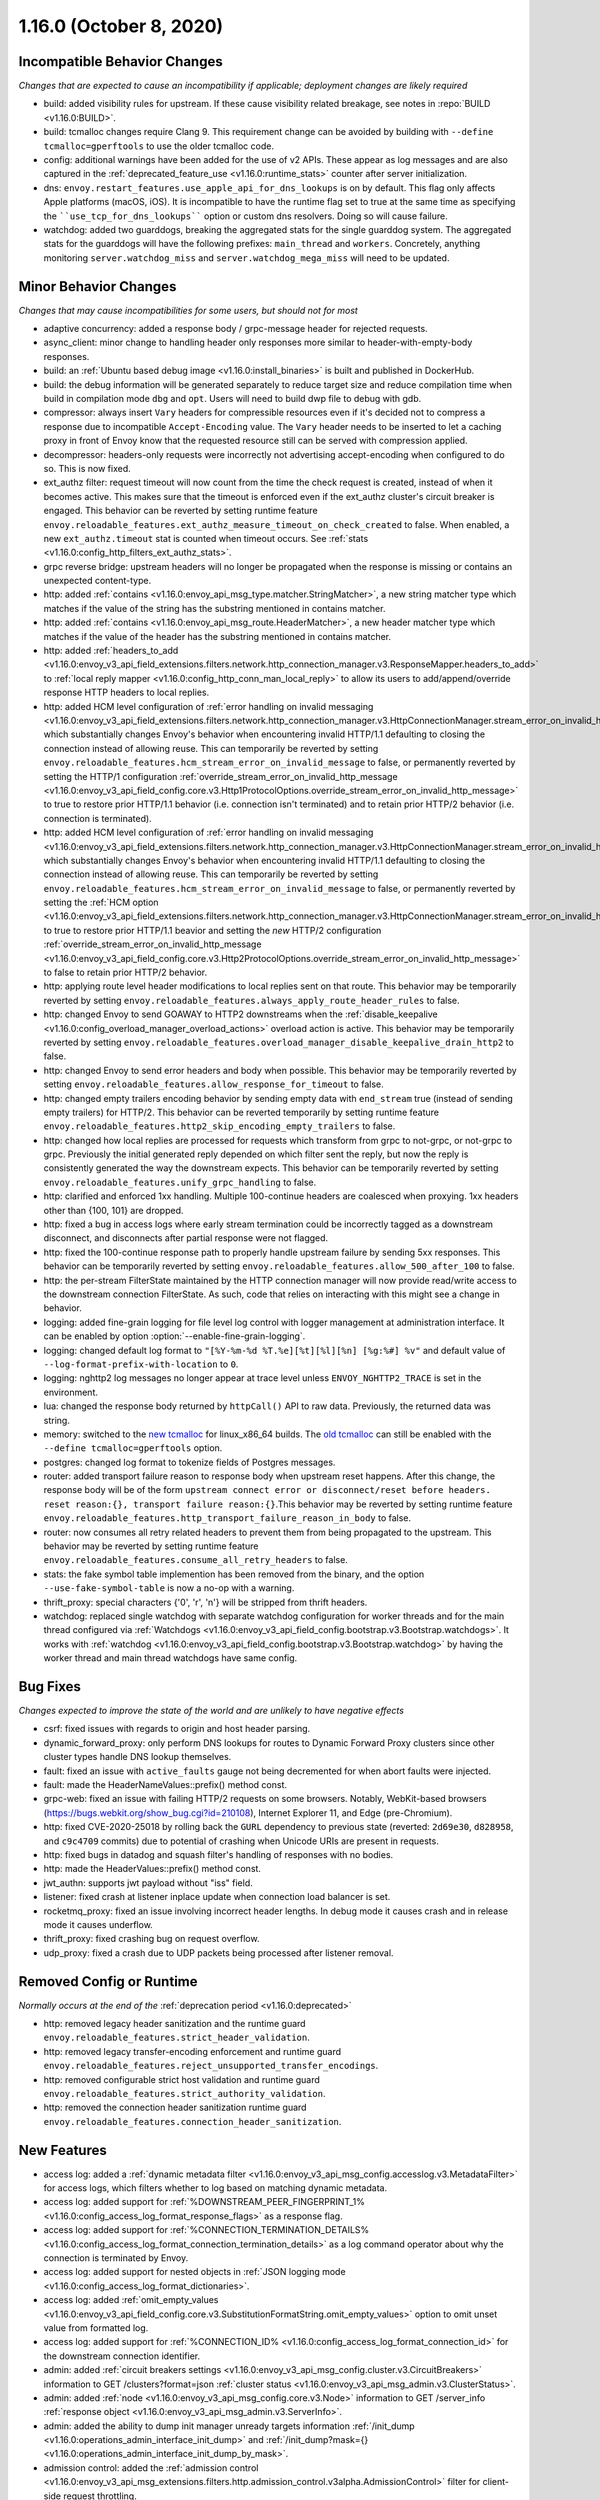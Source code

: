 1.16.0 (October 8, 2020)
========================

Incompatible Behavior Changes
-----------------------------
*Changes that are expected to cause an incompatibility if applicable; deployment changes are likely required*

* build: added visibility rules for upstream. If these cause visibility related breakage, see notes in :repo:`BUILD <v1.16.0:BUILD>`.
* build: tcmalloc changes require Clang 9. This requirement change can be avoided by building with ``--define tcmalloc=gperftools`` to use the older tcmalloc code.
* config: additional warnings have been added for the use of v2 APIs. These appear as log messages
  and are also captured in the :ref:`deprecated_feature_use <v1.16.0:runtime_stats>` counter after server
  initialization.
* dns: ``envoy.restart_features.use_apple_api_for_dns_lookups`` is on by default. This flag only affects Apple platforms (macOS, iOS). It is incompatible to have the runtime flag set to true at the same time as specifying the ````use_tcp_for_dns_lookups```` option or custom dns resolvers. Doing so will cause failure.
* watchdog: added two guarddogs, breaking the aggregated stats for the single guarddog system. The aggregated stats for the guarddogs will have the following prefixes: ``main_thread`` and ``workers``. Concretely, anything monitoring ``server.watchdog_miss`` and ``server.watchdog_mega_miss`` will need to be updated.

Minor Behavior Changes
----------------------
*Changes that may cause incompatibilities for some users, but should not for most*

* adaptive concurrency: added a response body / grpc-message header for rejected requests.
* async_client: minor change to handling header only responses more similar to header-with-empty-body responses.
* build: an :ref:`Ubuntu based debug image <v1.16.0:install_binaries>` is built and published in DockerHub.
* build: the debug information will be generated separately to reduce target size and reduce compilation time when build in compilation mode ``dbg`` and ``opt``. Users will need to build dwp file to debug with gdb.
* compressor: always insert ``Vary`` headers for compressible resources even if it's decided not to compress a response due to incompatible ``Accept-Encoding`` value. The ``Vary`` header needs to be inserted to let a caching proxy in front of Envoy know that the requested resource still can be served with compression applied.
* decompressor: headers-only requests were incorrectly not advertising accept-encoding when configured to do so. This is now fixed.
* ext_authz filter: request timeout will now count from the time the check request is created, instead of when it becomes active. This makes sure that the timeout is enforced even if the ext_authz cluster's circuit breaker is engaged.
  This behavior can be reverted by setting runtime feature ``envoy.reloadable_features.ext_authz_measure_timeout_on_check_created`` to false. When enabled, a new ``ext_authz.timeout`` stat is counted when timeout occurs. See :ref:`stats <v1.16.0:config_http_filters_ext_authz_stats>`.
* grpc reverse bridge: upstream headers will no longer be propagated when the response is missing or contains an unexpected content-type.
* http: added :ref:`contains <v1.16.0:envoy_api_msg_type.matcher.StringMatcher>`, a new string matcher type which matches if the value of the string has the substring mentioned in contains matcher.
* http: added :ref:`contains <v1.16.0:envoy_api_msg_route.HeaderMatcher>`, a new header matcher type which matches if the value of the header has the substring mentioned in contains matcher.
* http: added :ref:`headers_to_add <v1.16.0:envoy_v3_api_field_extensions.filters.network.http_connection_manager.v3.ResponseMapper.headers_to_add>` to :ref:`local reply mapper <v1.16.0:config_http_conn_man_local_reply>` to allow its users to add/append/override response HTTP headers to local replies.
* http: added HCM level configuration of :ref:`error handling on invalid messaging <v1.16.0:envoy_v3_api_field_extensions.filters.network.http_connection_manager.v3.HttpConnectionManager.stream_error_on_invalid_http_message>` which substantially changes Envoy's behavior when encountering invalid HTTP/1.1 defaulting to closing the connection instead of allowing reuse. This can temporarily be reverted by setting ``envoy.reloadable_features.hcm_stream_error_on_invalid_message`` to false, or permanently reverted by setting the HTTP/1 configuration :ref:`override_stream_error_on_invalid_http_message <v1.16.0:envoy_v3_api_field_config.core.v3.Http1ProtocolOptions.override_stream_error_on_invalid_http_message>` to true to restore prior HTTP/1.1 behavior (i.e. connection isn't terminated) and to retain prior HTTP/2 behavior (i.e. connection is terminated).
* http: added HCM level configuration of :ref:`error handling on invalid messaging <v1.16.0:envoy_v3_api_field_extensions.filters.network.http_connection_manager.v3.HttpConnectionManager.stream_error_on_invalid_http_message>` which substantially changes Envoy's behavior when encountering invalid HTTP/1.1 defaulting to closing the connection instead of allowing reuse. This can temporarily be reverted by setting ``envoy.reloadable_features.hcm_stream_error_on_invalid_message`` to false, or permanently reverted by setting the :ref:`HCM option <v1.16.0:envoy_v3_api_field_extensions.filters.network.http_connection_manager.v3.HttpConnectionManager.stream_error_on_invalid_http_message>` to true to restore prior HTTP/1.1 beavior and setting the *new* HTTP/2 configuration :ref:`override_stream_error_on_invalid_http_message <v1.16.0:envoy_v3_api_field_config.core.v3.Http2ProtocolOptions.override_stream_error_on_invalid_http_message>` to false to retain prior HTTP/2 behavior.
* http: applying route level header modifications to local replies sent on that route. This behavior may be temporarily reverted by setting ``envoy.reloadable_features.always_apply_route_header_rules`` to false.
* http: changed Envoy to send GOAWAY to HTTP2 downstreams when the :ref:`disable_keepalive <v1.16.0:config_overload_manager_overload_actions>` overload action is active. This behavior may be temporarily reverted by setting ``envoy.reloadable_features.overload_manager_disable_keepalive_drain_http2`` to false.
* http: changed Envoy to send error headers and body when possible. This behavior may be temporarily reverted by setting ``envoy.reloadable_features.allow_response_for_timeout`` to false.
* http: changed empty trailers encoding behavior by sending empty data with ``end_stream`` true (instead of sending empty trailers) for HTTP/2. This behavior can be reverted temporarily by setting runtime feature ``envoy.reloadable_features.http2_skip_encoding_empty_trailers`` to false.
* http: changed how local replies are processed for requests which transform from grpc to not-grpc, or not-grpc to grpc. Previously the initial generated reply depended on which filter sent the reply, but now the reply is consistently generated the way the downstream expects. This behavior can be temporarily reverted by setting ``envoy.reloadable_features.unify_grpc_handling`` to false.
* http: clarified and enforced 1xx handling. Multiple 100-continue headers are coalesced when proxying. 1xx headers other than {100, 101} are dropped.
* http: fixed a bug in access logs where early stream termination could be incorrectly tagged as a downstream disconnect, and disconnects after partial response were not flagged.
* http: fixed the 100-continue response path to properly handle upstream failure by sending 5xx responses. This behavior can be temporarily reverted by setting ``envoy.reloadable_features.allow_500_after_100`` to false.
* http: the per-stream FilterState maintained by the HTTP connection manager will now provide read/write access to the downstream connection FilterState. As such, code that relies on interacting with this might
  see a change in behavior.
* logging: added fine-grain logging for file level log control with logger management at administration interface. It can be enabled by option :option:`--enable-fine-grain-logging`.
* logging: changed default log format to ``"[%Y-%m-%d %T.%e][%t][%l][%n] [%g:%#] %v"`` and default value of ``--log-format-prefix-with-location`` to ``0``.
* logging: nghttp2 log messages no longer appear at trace level unless ``ENVOY_NGHTTP2_TRACE`` is set
  in the environment.
* lua: changed the response body returned by ``httpCall()`` API to raw data. Previously, the returned data was string.
* memory: switched to the `new tcmalloc <https://github.com/google/tcmalloc>`_ for linux_x86_64 builds. The `old tcmalloc <https://github.com/gperftools/gperftools>`_ can still be enabled with the ``--define tcmalloc=gperftools`` option.
* postgres: changed log format to tokenize fields of Postgres messages.
* router: added transport failure reason to response body when upstream reset happens. After this change, the response body will be of the form ``upstream connect error or disconnect/reset before headers. reset reason:{}, transport failure reason:{}``.This behavior may be reverted by setting runtime feature ``envoy.reloadable_features.http_transport_failure_reason_in_body`` to false.
* router: now consumes all retry related headers to prevent them from being propagated to the upstream. This behavior may be reverted by setting runtime feature ``envoy.reloadable_features.consume_all_retry_headers`` to false.
* stats: the fake symbol table implemention has been removed from the binary, and the option ``--use-fake-symbol-table`` is now a no-op with a warning.
* thrift_proxy: special characters {'\0', '\r', '\n'} will be stripped from thrift headers.
* watchdog: replaced single watchdog with separate watchdog configuration for worker threads and for the main thread configured via :ref:`Watchdogs <v1.16.0:envoy_v3_api_field_config.bootstrap.v3.Bootstrap.watchdogs>`. It works with :ref:`watchdog <v1.16.0:envoy_v3_api_field_config.bootstrap.v3.Bootstrap.watchdog>` by having the worker thread and main thread watchdogs have same config.

Bug Fixes
---------
*Changes expected to improve the state of the world and are unlikely to have negative effects*

* csrf: fixed issues with regards to origin and host header parsing.
* dynamic_forward_proxy: only perform DNS lookups for routes to Dynamic Forward Proxy clusters since other cluster types handle DNS lookup themselves.
* fault: fixed an issue with ``active_faults`` gauge not being decremented for when abort faults were injected.
* fault: made the HeaderNameValues::prefix() method const.
* grpc-web: fixed an issue with failing HTTP/2 requests on some browsers. Notably, WebKit-based browsers (https://bugs.webkit.org/show_bug.cgi?id=210108), Internet Explorer 11, and Edge (pre-Chromium).
* http: fixed CVE-2020-25018 by rolling back the ``GURL`` dependency to previous state (reverted: ``2d69e30``, ``d828958``, and ``c9c4709`` commits) due to potential of crashing when Unicode URIs are present in requests.
* http: fixed bugs in datadog and squash filter's handling of responses with no bodies.
* http: made the HeaderValues::prefix() method const.
* jwt_authn: supports jwt payload without "iss" field.
* listener: fixed crash at listener inplace update when connection load balancer is set.
* rocketmq_proxy: fixed an issue involving incorrect header lengths. In debug mode it causes crash and in release mode it causes underflow.
* thrift_proxy: fixed crashing bug on request overflow.
* udp_proxy: fixed a crash due to UDP packets being processed after listener removal.

Removed Config or Runtime
-------------------------
*Normally occurs at the end of the* :ref:`deprecation period <v1.16.0:deprecated>`

* http: removed legacy header sanitization and the runtime guard ``envoy.reloadable_features.strict_header_validation``.
* http: removed legacy transfer-encoding enforcement and runtime guard ``envoy.reloadable_features.reject_unsupported_transfer_encodings``.
* http: removed configurable strict host validation and runtime guard ``envoy.reloadable_features.strict_authority_validation``.
* http: removed the connection header sanitization runtime guard ``envoy.reloadable_features.connection_header_sanitization``.

New Features
------------
* access log: added a :ref:`dynamic metadata filter <v1.16.0:envoy_v3_api_msg_config.accesslog.v3.MetadataFilter>` for access logs, which filters whether to log based on matching dynamic metadata.
* access log: added support for :ref:`%DOWNSTREAM_PEER_FINGERPRINT_1% <v1.16.0:config_access_log_format_response_flags>` as a response flag.
* access log: added support for :ref:`%CONNECTION_TERMINATION_DETAILS% <v1.16.0:config_access_log_format_connection_termination_details>` as a log command operator about why the connection is terminated by Envoy.
* access log: added support for nested objects in :ref:`JSON logging mode <v1.16.0:config_access_log_format_dictionaries>`.
* access log: added :ref:`omit_empty_values <v1.16.0:envoy_v3_api_field_config.core.v3.SubstitutionFormatString.omit_empty_values>` option to omit unset value from formatted log.
* access log: added support for :ref:`%CONNECTION_ID% <v1.16.0:config_access_log_format_connection_id>` for the downstream connection identifier.
* admin: added :ref:`circuit breakers settings <v1.16.0:envoy_v3_api_msg_config.cluster.v3.CircuitBreakers>` information to GET /clusters?format=json :ref:`cluster status <v1.16.0:envoy_v3_api_msg_admin.v3.ClusterStatus>`.
* admin: added :ref:`node <v1.16.0:envoy_v3_api_msg_config.core.v3.Node>` information to GET /server_info :ref:`response object <v1.16.0:envoy_v3_api_msg_admin.v3.ServerInfo>`.
* admin: added the ability to dump init manager unready targets information :ref:`/init_dump <v1.16.0:operations_admin_interface_init_dump>` and :ref:`/init_dump?mask={} <v1.16.0:operations_admin_interface_init_dump_by_mask>`.
* admission control: added the :ref:`admission control <v1.16.0:envoy_v3_api_msg_extensions.filters.http.admission_control.v3alpha.AdmissionControl>` filter for client-side request throttling.
* build: enable building envoy :ref:`arm64 images <v1.16.0:install_binaries>` by buildx tool in x86 CI platform.
* cluster: added new :ref:`connection_pool_per_downstream_connection <v1.16.0:envoy_v3_api_field_config.cluster.v3.Cluster.connection_pool_per_downstream_connection>` flag, which enable creation of a new connection pool for each downstream connection.
* decompressor filter: reports compressed and uncompressed bytes in trailers.
* dns: added support for doing DNS resolution using Apple's DnsService APIs in Apple platforms (macOS, iOS). This feature is ON by default, and is only configurable via the ``envoy.restart_features.use_apple_api_for_dns_lookups`` runtime key. Note that this value is latched during server startup and changing the runtime key is a no-op during the lifetime of the process.
* dns_filter: added support for answering :ref:`service record <v1.16.0:envoy_v3_api_msg_data.dns.v3.DnsTable.DnsService>` queries.
* dynamic_forward_proxy: added :ref:`use_tcp_for_dns_lookups <v1.16.0:envoy_v3_api_field_extensions.common.dynamic_forward_proxy.v3.DnsCacheConfig.use_tcp_for_dns_lookups>` option to use TCP for DNS lookups in order to match the DNS options for :ref:`Clusters <v1.16.0:envoy_v3_api_msg_config.cluster.v3.Cluster>`.
* ext_authz filter: added support for emitting dynamic metadata for both :ref:`HTTP <v1.16.0:config_http_filters_ext_authz_dynamic_metadata>` and :ref:`network <v1.16.0:config_network_filters_ext_authz_dynamic_metadata>` filters.
  The emitted dynamic metadata is set by :ref:`dynamic metadata <v1.16.0:envoy_v3_api_field_service.auth.v3.CheckResponse.dynamic_metadata>` field in a returned :ref:`CheckResponse <v1.16.0:envoy_v3_api_msg_service.auth.v3.CheckResponse>`.
* ext_authz filter: added :ref:`stat_prefix <v1.16.0:envoy_v3_api_field_extensions.filters.http.ext_authz.v3.ExtAuthz.stat_prefix>` as an optional additional prefix for the statistics emitted from `ext_authz` HTTP filter.
* ext_authz filter: added support for enabling the filter based on :ref:`dynamic metadata <v1.16.0:envoy_v3_api_field_extensions.filters.http.ext_authz.v3.ExtAuthz.filter_enabled_metadata>`.
* ext_authz filter: added support for letting the authorization server instruct Envoy to remove headers from the original request by setting the new field :ref:`headers_to_remove <v1.16.0:envoy_v3_api_field_service.auth.v3.OkHttpResponse.headers_to_remove>` before forwarding it to the upstream.
* ext_authz filter: added support for sending :ref:`raw bytes as request body <v1.16.0:envoy_v3_api_field_service.auth.v3.AttributeContext.HttpRequest.raw_body>` of a gRPC check request by setting :ref:`pack_as_bytes <v1.16.0:envoy_v3_api_field_extensions.filters.http.ext_authz.v3.BufferSettings.pack_as_bytes>` to true.
* ext_authz_filter: added :ref:`disable_request_body_buffering <v1.16.0:envoy_v3_api_field_extensions.filters.http.ext_authz.v3.CheckSettings.disable_request_body_buffering>` to disable request data buffering per-route.
* grpc-json: support specifying ``response_body`` field in for ``google.api.HttpBody`` message.
* hds: added :ref:`cluster_endpoints_health <v1.16.0:envoy_v3_api_field_service.health.v3.EndpointHealthResponse.cluster_endpoints_health>` to HDS responses, keeping endpoints in the same groupings as they were configured in the HDS specifier by cluster and locality instead of as a flat list.
* hds: added :ref:`transport_socket_matches <v1.16.0:envoy_v3_api_field_service.health.v3.ClusterHealthCheck.transport_socket_matches>` to HDS cluster health check specifier, so the existing match filter :ref:`transport_socket_match_criteria <v1.16.0:envoy_v3_api_field_config.core.v3.HealthCheck.transport_socket_match_criteria>` in the repeated field :ref:`health_checks <v1.16.0:envoy_v3_api_field_service.health.v3.ClusterHealthCheck.health_checks>` has context to match against. This unblocks support for health checks over HTTPS and HTTP/2.
* hot restart: added :option:`--socket-path` and :option:`--socket-mode` to configure UDS path in the filesystem and set permission to it.
* http: added HTTP/2 support for :ref:`connection keepalive <v1.16.0:envoy_v3_api_field_config.core.v3.Http2ProtocolOptions.connection_keepalive>` via PING.
* http: added support for :ref:`%DOWNSTREAM_PEER_FINGERPRINT_1% <v1.16.0:config_http_conn_man_headers_custom_request_headers>` as custom header.
* http: added :ref:`allow_chunked_length <v1.16.0:envoy_v3_api_field_config.core.v3.Http1ProtocolOptions.allow_chunked_length>` configuration option for HTTP/1 codec to allow processing requests/responses with both Content-Length and Transfer-Encoding: chunked headers. If such message is served and option is enabled - per RFC Content-Length is ignored and removed.
* http: added :ref:`CDN Loop filter <v1.16.0:envoy_v3_api_msg_extensions.filters.http.cdn_loop.v3alpha.CdnLoopConfig>` and :ref:`documentation <v1.16.0:config_http_filters_cdn_loop>`.
* http: added :ref:`MaxStreamDuration proto <v1.16.0:envoy_v3_api_msg_config.route.v3.RouteAction.MaxStreamDuration>` for configuring per-route downstream duration timeouts.
* http: introduced new HTTP/1 and HTTP/2 codec implementations that will remove the use of exceptions for control flow due to high risk factors and instead use error statuses. The old behavior is used by default for HTTP/1.1 and HTTP/2 server connections. The new codecs can be enabled for testing by setting the runtime feature ``envoy.reloadable_features.new_codec_behavior`` to true. The new codecs will be in development for one month, and then enabled by default while the old codecs are deprecated.
* http: modified the HTTP header-map data-structure to use an underlying dictionary and a list (no change to the header-map API). To conform with previous versions, the use of a dictionary is currently disabled. It can be enabled by setting the ``envoy.http.headermap.lazy_map_min_size`` runtime feature to a non-negative number which defines the minimal number of headers in a request/response/trailers required for using a dictionary in addition to the list. Our current benchmarks suggest that the value 3 is a good threshold for most workloads.
* load balancer: added :ref:`RingHashLbConfig <v1.16.0:envoy_v3_api_msg_config.cluster.v3.Cluster.MaglevLbConfig>` to configure the table size of Maglev consistent hash.
* load balancer: added a :ref:`configuration <v1.16.0:envoy_v3_api_msg_config.cluster.v3.Cluster.LeastRequestLbConfig>` option to specify the active request bias used by the least request load balancer.
* load balancer: added an :ref:`option <v1.16.0:envoy_v3_api_field_config.cluster.v3.Cluster.LbSubsetConfig.LbSubsetSelector.single_host_per_subset>` to optimize subset load balancing when there is only one host per subset.
* load balancer: added support for bounded load per host for consistent hash load balancers via :ref:`hash_balance_factor <v1.16.0:envoy_api_field_Cluster.CommonLbConfig.consistent_hashing_lb_config>`.
* local_reply config: added :ref:`content_type <v1.16.0:envoy_v3_api_field_config.core.v3.SubstitutionFormatString.content_type>` field to set content-type.
* lua: added Lua APIs to access :ref:`SSL connection info <v1.16.0:config_http_filters_lua_ssl_socket_info>` object.
* lua: added Lua API for :ref:`base64 escaping a string <v1.16.0:config_http_filters_lua_stream_handle_api_base64_escape>`.
* lua: added Lua API for :ref:`setting the current buffer content <v1.16.0:config_http_filters_lua_buffer_wrapper_api_set_bytes>`.
* lua: added new :ref:`source_code <v1.16.0:envoy_v3_api_field_extensions.filters.http.lua.v3.LuaPerRoute.source_code>` field to support the dispatching of inline Lua code in per route configuration of Lua filter.
* overload management: add :ref:`scaling <v1.16.0:envoy_v3_api_field_config.overload.v3.Trigger.scaled>` trigger for OverloadManager actions.
* postgres network filter: :ref:`metadata <v1.16.0:config_network_filters_postgres_proxy_dynamic_metadata>` is produced based on SQL query.
* proxy protocol: added support for generating the header upstream using :ref:`Proxy Protocol Transport Socket <v1.16.0:extension_envoy.transport_sockets.upstream_proxy_protocol>`.
* ratelimit: added :ref:`enable_x_ratelimit_headers <v1.16.0:envoy_v3_api_msg_extensions.filters.http.ratelimit.v3.RateLimit>` option to enable `X-RateLimit-*` headers as defined in `draft RFC <https://tools.ietf.org/id/draft-polli-ratelimit-headers-03.html>`_.
* ratelimit: added :ref:`per route config <v1.16.0:envoy_v3_api_msg_extensions.filters.http.ratelimit.v3.RateLimitPerRoute>` for rate limit filter.
* ratelimit: added support for optional :ref:`descriptor_key <v1.16.0:envoy_v3_api_field_config.route.v3.RateLimit.Action.generic_key>` to Generic Key action.
* rbac filter: added the name of the matched policy to the response code detail when a request is rejected by the RBAC filter.
* rbac filter: added a log action to the :ref:`RBAC filter <v1.16.0:envoy_v3_api_msg_config.rbac.v3.RBAC>` which sets dynamic metadata to inform access loggers whether to log.
* redis: added fault injection support :ref:`fault injection for redis proxy <v1.16.0:envoy_v3_api_field_extensions.filters.network.redis_proxy.v3.RedisProxy.faults>`, described further in :ref:`configuration documentation <v1.16.0:config_network_filters_redis_proxy>`.
* router: added a new :ref:`rate limited retry back off <v1.16.0:envoy_v3_api_msg_config.route.v3.RetryPolicy.RateLimitedRetryBackOff>` strategy that uses headers like `Retry-After` or `X-RateLimit-Reset` to decide the back off interval.
* router: added new
  :ref:`envoy-ratelimited <v1.16.0:config_http_filters_router_retry_policy-envoy-ratelimited>`
  retry policy, which allows retrying envoy's own rate limited responses.
* router: added new :ref:`host_rewrite_path_regex <v1.16.0:envoy_v3_api_field_config.route.v3.RouteAction.host_rewrite_path_regex>`
  option, which allows rewriting Host header based on path.
* router: added support for DYNAMIC_METADATA :ref:`header formatter <v1.16.0:config_http_conn_man_headers_custom_request_headers>`.
* router_check_tool: added support for ``request_header_matches``, ``response_header_matches`` to :ref:`router check tool <v1.16.0:config_tools_router_check_tool>`.
* signal: added support for calling fatal error handlers without envoy's signal handler, via FatalErrorHandler::callFatalErrorHandlers().
* stats: added optional histograms to :ref:`cluster stats <v1.16.0:config_cluster_manager_cluster_stats_request_response_sizes>`
  that track headers and body sizes of requests and responses.
* stats: allow configuring histogram buckets for stats sinks and admin endpoints that support it.
* tap: added :ref:`generic body matcher <v1.16.0:envoy_v3_api_msg_config.tap.v3.HttpGenericBodyMatch>` to scan http requests and responses for text or hex patterns.
* tcp_proxy: added :ref:`max_downstream_connection_duration <v1.16.0:envoy_v3_api_field_extensions.filters.network.tcp_proxy.v3.TcpProxy.max_downstream_connection_duration>` for downstream connection. When max duration is reached the connection will be closed.
* tcp_proxy: allow earlier network filters to set metadataMatchCriteria on the connection StreamInfo to influence load balancing.
* tls: added OCSP stapling support through the :ref:`ocsp_staple <v1.16.0:envoy_v3_api_msg_extensions.transport_sockets.tls.v3.TlsCertificate>` and :ref:`ocsp_staple_policy <v1.16.0:envoy_v3_api_msg_extensions.transport_sockets.tls.v3.DownstreamTlsContext>` configuration options. See :ref:`OCSP Stapling <v1.16.0:arch_overview_ssl_ocsp_stapling>` for usage and runtime flags.
* tls: introduce new :ref:`extension point <v1.16.0:envoy_v3_api_field_extensions.transport_sockets.tls.v3.CommonTlsContext.custom_handshaker>` for overriding :ref:`TLS handshaker <v1.16.0:arch_overview_ssl>` behavior.
* tls: switched from using socket BIOs to using custom BIOs that know how to interact with IoHandles. The feature can be disabled by setting runtime feature ``envoy.reloadable_features.tls_use_io_handle_bio`` to false.
* tracing: added ability to set some :ref:`optional segment fields <v1.16.0:envoy_v3_api_field_config.trace.v3.XRayConfig.segment_fields>` in the AWS  X-Ray tracer.
* udp_proxy: added :ref:`hash_policies <v1.16.0:envoy_v3_api_msg_extensions.filters.udp.udp_proxy.v3.UdpProxyConfig>` to support hash based routing.
* udp_proxy: added :ref:`use_original_src_ip <v1.16.0:envoy_v3_api_msg_extensions.filters.udp.udp_proxy.v3.UdpProxyConfig>` option to replicate the downstream remote address of the packets on the upstream side of Envoy. It is similar to :ref:`original source filter <v1.16.0:envoy_v3_api_msg_extensions.filters.listener.original_src.v3.OriginalSrc>`.
* watchdog: support randomizing the watchdog's kill timeout to prevent synchronized kills via a maximium jitter parameter :ref:`max_kill_timeout_jitter <v1.16.0:envoy_v3_api_field_config.bootstrap.v3.Watchdog.max_kill_timeout_jitter>`.
* watchdog: supports an extension point where actions can be registered to fire on watchdog events such as miss, megamiss, kill and multikill. See :ref:`watchdog actions <v1.16.0:envoy_v3_api_field_config.bootstrap.v3.Watchdog.actions>`.
* watchdog: watchdog action extension that does cpu profiling. See :ref:`Profile Action <v1.16.0:envoy_v3_api_file_envoy/extensions/watchdog/profile_action/v3alpha/profile_action.proto>`.
* watchdog: watchdog action extension that sends SIGABRT to the stuck thread to terminate the process. See :ref:`Abort Action <v1.16.0:envoy_v3_api_msg_extensions.watchdog.abort_action.v3alpha.abortactionconfig>`.
* xds: added :ref:`extension config discovery <v1.16.0:envoy_v3_api_msg_config.core.v3.ExtensionConfigSource>` support for HTTP filters.
* xds: added support for mixed v2/v3 discovery response, which enable type url downgrade and upgrade. This feature is disabled by default and is controlled by runtime guard ``envoy.reloadable_features.enable_type_url_downgrade_and_upgrade``.
* zlib: added option to use `zlib-ng <https://github.com/zlib-ng/zlib-ng>`_ as zlib library.

Deprecated
----------

* build: alpine based debug image is deprecated in favor of :ref:`Ubuntu based debug image <v1.16.0:install_binaries>`.
* cluster: the :ref:`track_timeout_budgets <v1.16.0:envoy_v3_api_field_config.cluster.v3.Cluster.track_timeout_budgets>`
  field has been deprecated in favor of `timeout_budgets` part of an :ref:`Optional Configuration <v1.16.0:envoy_v3_api_field_config.cluster.v3.Cluster.track_cluster_stats>`.
* ext_authz: the :ref:`dynamic metadata <v1.16.0:envoy_v3_api_field_service.auth.v3.OkHttpResponse.dynamic_metadata>` field in :ref:`OkHttpResponse <v1.16.0:envoy_v3_api_msg_service.auth.v3.OkHttpResponse>` has been deprecated in favor of :ref:`dynamic metadata <v1.16.0:envoy_v3_api_field_service.auth.v3.CheckResponse.dynamic_metadata>` field in :ref:`CheckResponse <v1.16.0:envoy_v3_api_msg_service.auth.v3.CheckResponse>`.
* hds: the :ref:`endpoints_health <v1.16.0:envoy_v3_api_field_service.health.v3.EndpointHealthResponse.endpoints_health>`
  field has been deprecated in favor of :ref:`cluster_endpoints_health <v1.16.0:envoy_v3_api_field_service.health.v3.EndpointHealthResponse.cluster_endpoints_health>` to maintain
  grouping by cluster and locality.
* router: the :ref:`include_vh_rate_limits <v1.16.0:envoy_v3_api_field_config.route.v3.RouteAction.include_vh_rate_limits>` field has been deprecated in favor of :ref:`vh_rate_limits <v1.16.0:envoy_v3_api_field_extensions.filters.http.ratelimit.v3.RateLimitPerRoute.vh_rate_limits>`.
* router: the :ref:`max_grpc_timeout <v1.16.0:envoy_v3_api_field_config.route.v3.RouteAction.max_grpc_timeout>` field has been deprecated in favor of :ref:`grpc_timeout_header_max <v1.16.0:envoy_v3_api_field_config.route.v3.RouteAction.MaxStreamDuration.grpc_timeout_header_max>`.
* router: the :ref:`grpc_timeout_offset <v1.16.0:envoy_v3_api_field_config.route.v3.RouteAction.grpc_timeout_offset>` field has been deprecated in favor of :ref:`grpc_timeout_header_offset <v1.16.0:envoy_v3_api_field_config.route.v3.RouteAction.MaxStreamDuration.grpc_timeout_header_offset>`.
* tap: the :ref:`match_config <v1.16.0:envoy_v3_api_field_config.tap.v3.TapConfig.match_config>` field has been deprecated in favor of
  :ref:`match <v1.16.0:envoy_v3_api_field_config.tap.v3.TapConfig.match>` field.
* router_check_tool: ``request_header_fields``, ``response_header_fields`` config deprecated in favor of ``request_header_matches``, ``response_header_matches``.
* watchdog: :ref:`watchdog <v1.16.0:envoy_v3_api_field_config.bootstrap.v3.Bootstrap.watchdog>` deprecated in favor of :ref:`watchdogs <v1.16.0:envoy_v3_api_field_config.bootstrap.v3.Bootstrap.watchdogs>`.
